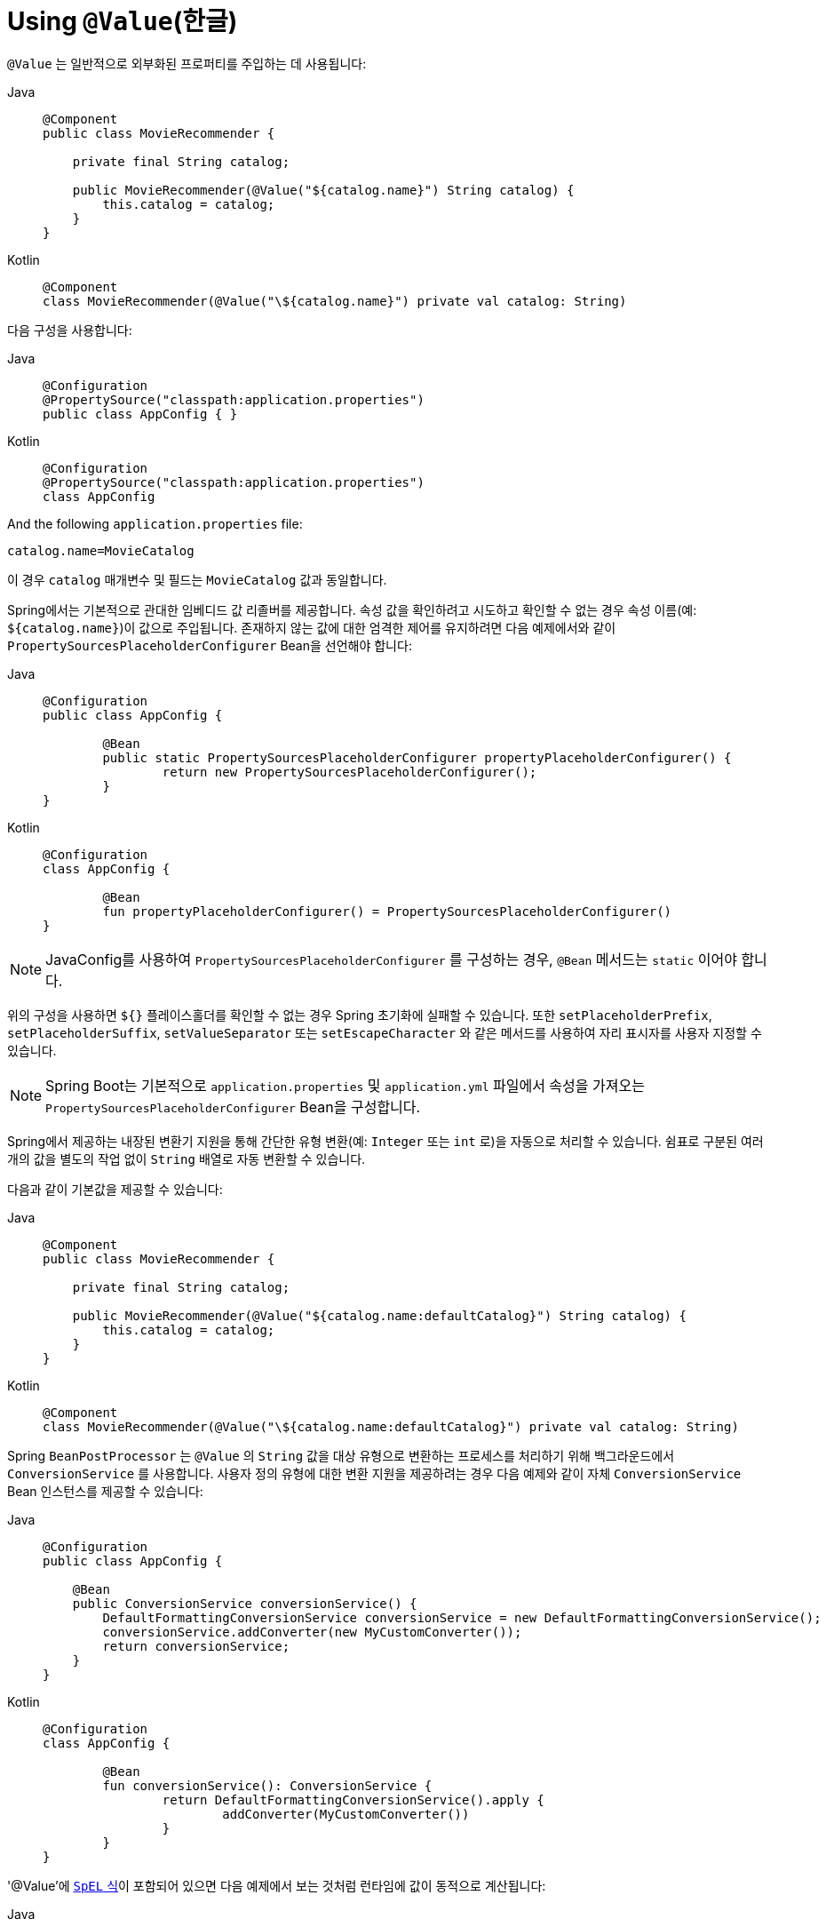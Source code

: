 [[beans-value-annotations]]
= Using `@Value`(한글)

`@Value` 는 일반적으로 외부화된 프로퍼티를 주입하는 데 사용됩니다:

[tabs]
======
Java::
+
[source,java,indent=0,subs="verbatim,quotes",role="primary"]
----
    @Component
    public class MovieRecommender {

        private final String catalog;

        public MovieRecommender(@Value("${catalog.name}") String catalog) {
            this.catalog = catalog;
        }
    }
----

Kotlin::
+
[source,kotlin,indent=0,subs="verbatim,quotes",role="secondary"]
----
	@Component
	class MovieRecommender(@Value("\${catalog.name}") private val catalog: String)
----
======

다음 구성을 사용합니다:

[tabs]
======
Java::
+
[source,java,indent=0,subs="verbatim,quotes",role="primary"]
----
    @Configuration
    @PropertySource("classpath:application.properties")
    public class AppConfig { }
----

Kotlin::
+
[source,kotlin,indent=0,subs="verbatim,quotes",role="secondary"]
----
	@Configuration
	@PropertySource("classpath:application.properties")
	class AppConfig
----
======

And the following `application.properties` file:

[source,java,indent=0,subs="verbatim,quotes"]
----
    catalog.name=MovieCatalog
----

이 경우 `catalog` 매개변수 및 필드는 `MovieCatalog` 값과 동일합니다.

Spring에서는 기본적으로 관대한 임베디드 값 리졸버를 제공합니다.
속성 값을 확인하려고 시도하고 확인할 수 없는 경우 속성 이름(예: `${catalog.name}`)이 값으로 주입됩니다.
존재하지 않는 값에 대한 엄격한 제어를 유지하려면 다음 예제에서와 같이 `PropertySourcesPlaceholderConfigurer` Bean을 선언해야 합니다:

[tabs]
======
Java::
+
[source,java,indent=0,subs="verbatim,quotes",role="primary"]
----
	@Configuration
	public class AppConfig {

		@Bean
		public static PropertySourcesPlaceholderConfigurer propertyPlaceholderConfigurer() {
			return new PropertySourcesPlaceholderConfigurer();
		}
	}
----

Kotlin::
+
[source,kotlin,indent=0,subs="verbatim,quotes",role="secondary"]
----
	@Configuration
	class AppConfig {

		@Bean
		fun propertyPlaceholderConfigurer() = PropertySourcesPlaceholderConfigurer()
	}
----
======

NOTE: JavaConfig를 사용하여 `PropertySourcesPlaceholderConfigurer` 를 구성하는 경우, `@Bean` 메서드는 `static` 이어야 합니다.

위의 구성을 사용하면 `${}` 플레이스홀더를 확인할 수 없는 경우 Spring 초기화에 실패할 수 있습니다.
또한 `setPlaceholderPrefix`, `setPlaceholderSuffix`, `setValueSeparator` 또는 `setEscapeCharacter` 와 같은 메서드를 사용하여 자리 표시자를 사용자 지정할 수 있습니다.

NOTE: Spring Boot는 기본적으로 `application.properties` 및 `application.yml` 파일에서 속성을 가져오는 `PropertySourcesPlaceholderConfigurer` Bean을 구성합니다.

Spring에서 제공하는 내장된 변환기 지원을 통해 간단한 유형 변환(예: `Integer` 또는 `int` 로)을 자동으로 처리할 수 있습니다.
쉼표로 구분된 여러 개의 값을 별도의 작업 없이 `String` 배열로 자동 변환할 수 있습니다.

다음과 같이 기본값을 제공할 수 있습니다:

[tabs]
======
Java::
+
[source,java,indent=0,subs="verbatim,quotes",role="primary"]
----
    @Component
    public class MovieRecommender {

        private final String catalog;

        public MovieRecommender(@Value("${catalog.name:defaultCatalog}") String catalog) {
            this.catalog = catalog;
        }
    }
----

Kotlin::
+
[source,kotlin,indent=0,subs="verbatim,quotes",role="secondary"]
----
	@Component
	class MovieRecommender(@Value("\${catalog.name:defaultCatalog}") private val catalog: String)
----
======

Spring `BeanPostProcessor` 는 `@Value` 의 `String` 값을 대상 유형으로 변환하는 프로세스를 처리하기 위해 백그라운드에서 `ConversionService` 를 사용합니다.
사용자 정의 유형에 대한 변환 지원을 제공하려는 경우 다음 예제와 같이 자체 `ConversionService` Bean 인스턴스를 제공할 수 있습니다:

[tabs]
======
Java::
+
[source,java,indent=0,subs="verbatim,quotes",role="primary"]
----
    @Configuration
    public class AppConfig {

        @Bean
        public ConversionService conversionService() {
            DefaultFormattingConversionService conversionService = new DefaultFormattingConversionService();
            conversionService.addConverter(new MyCustomConverter());
            return conversionService;
        }
    }
----

Kotlin::
+
[source,kotlin,indent=0,subs="verbatim,quotes",role="secondary"]
----
	@Configuration
	class AppConfig {

		@Bean
		fun conversionService(): ConversionService {
			return DefaultFormattingConversionService().apply {
				addConverter(MyCustomConverter())
			}
		}
	}
----
======

'@Value'에 xref:core/expressions.adoc[`SpEL` 식]이 포함되어 있으면 다음 예제에서 보는 것처럼 런타임에 값이 동적으로 계산됩니다:

[tabs]
======
Java::
+
[source,java,indent=0,subs="verbatim,quotes",role="primary"]
----
    @Component
    public class MovieRecommender {

        private final String catalog;

        public MovieRecommender(@Value("#{systemProperties['user.catalog'] + 'Catalog' }") String catalog) {
            this.catalog = catalog;
        }
    }
----

Kotlin::
+
[source,kotlin,indent=0,subs="verbatim,quotes",role="secondary"]
----
	@Component
	class MovieRecommender(
		@Value("#{systemProperties['user.catalog'] + 'Catalog' }") private val catalog: String)
----
======

또한 SpEL을 사용하면 더 복잡한 데이터 구조도 사용할 수 있습니다:

[tabs]
======
Java::
+
[source,java,indent=0,subs="verbatim,quotes",role="primary"]
----
    @Component
    public class MovieRecommender {

        private final Map<String, Integer> countOfMoviesPerCatalog;

        public MovieRecommender(
                @Value("#{{'Thriller': 100, 'Comedy': 300}}") Map<String, Integer> countOfMoviesPerCatalog) {
            this.countOfMoviesPerCatalog = countOfMoviesPerCatalog;
        }
    }
----

Kotlin::
+
[source,kotlin,indent=0,subs="verbatim,quotes",role="secondary"]
----
	@Component
	class MovieRecommender(
		@Value("#{{'Thriller': 100, 'Comedy': 300}}") private val countOfMoviesPerCatalog: Map<String, Int>)
----
======


